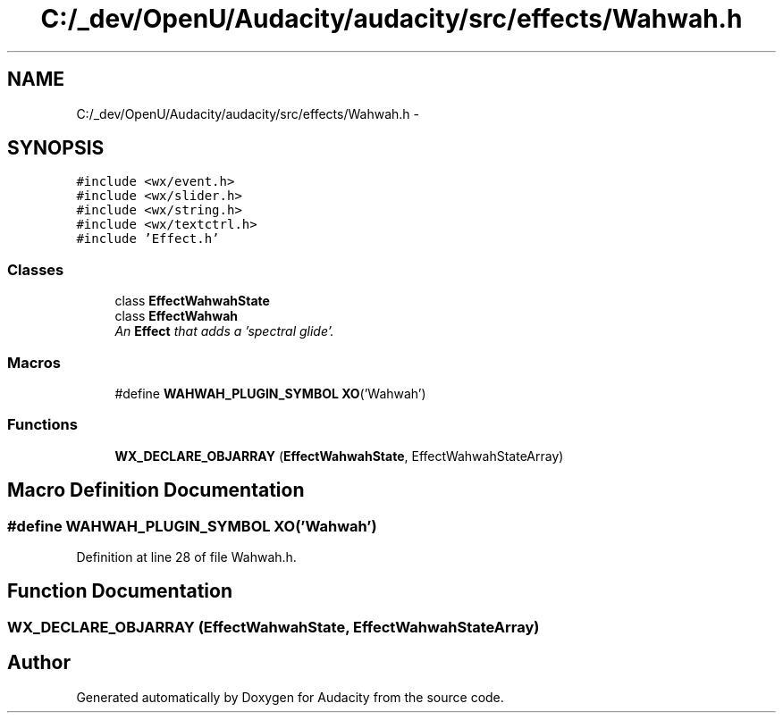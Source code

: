 .TH "C:/_dev/OpenU/Audacity/audacity/src/effects/Wahwah.h" 3 "Thu Apr 28 2016" "Audacity" \" -*- nroff -*-
.ad l
.nh
.SH NAME
C:/_dev/OpenU/Audacity/audacity/src/effects/Wahwah.h \- 
.SH SYNOPSIS
.br
.PP
\fC#include <wx/event\&.h>\fP
.br
\fC#include <wx/slider\&.h>\fP
.br
\fC#include <wx/string\&.h>\fP
.br
\fC#include <wx/textctrl\&.h>\fP
.br
\fC#include 'Effect\&.h'\fP
.br

.SS "Classes"

.in +1c
.ti -1c
.RI "class \fBEffectWahwahState\fP"
.br
.ti -1c
.RI "class \fBEffectWahwah\fP"
.br
.RI "\fIAn \fBEffect\fP that adds a 'spectral glide'\&. \fP"
.in -1c
.SS "Macros"

.in +1c
.ti -1c
.RI "#define \fBWAHWAH_PLUGIN_SYMBOL\fP   \fBXO\fP('Wahwah')"
.br
.in -1c
.SS "Functions"

.in +1c
.ti -1c
.RI "\fBWX_DECLARE_OBJARRAY\fP (\fBEffectWahwahState\fP, EffectWahwahStateArray)"
.br
.in -1c
.SH "Macro Definition Documentation"
.PP 
.SS "#define WAHWAH_PLUGIN_SYMBOL   \fBXO\fP('Wahwah')"

.PP
Definition at line 28 of file Wahwah\&.h\&.
.SH "Function Documentation"
.PP 
.SS "WX_DECLARE_OBJARRAY (\fBEffectWahwahState\fP, EffectWahwahStateArray)"

.SH "Author"
.PP 
Generated automatically by Doxygen for Audacity from the source code\&.
